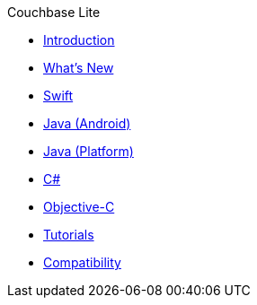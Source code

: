 .Couchbase Lite
* xref:introduction.adoc[Introduction]
* xref:index.adoc[What's New]
* xref:swift.adoc[Swift]
* xref:java-android.adoc[Java (Android)]
* xref:java.adoc[Java (Platform)]
* xref:csharp.adoc[C#]
* xref:objc.adoc[Objective-C]
* xref:tutorials::index.adoc[Tutorials]
* xref:compatibility.adoc[Compatibility]
